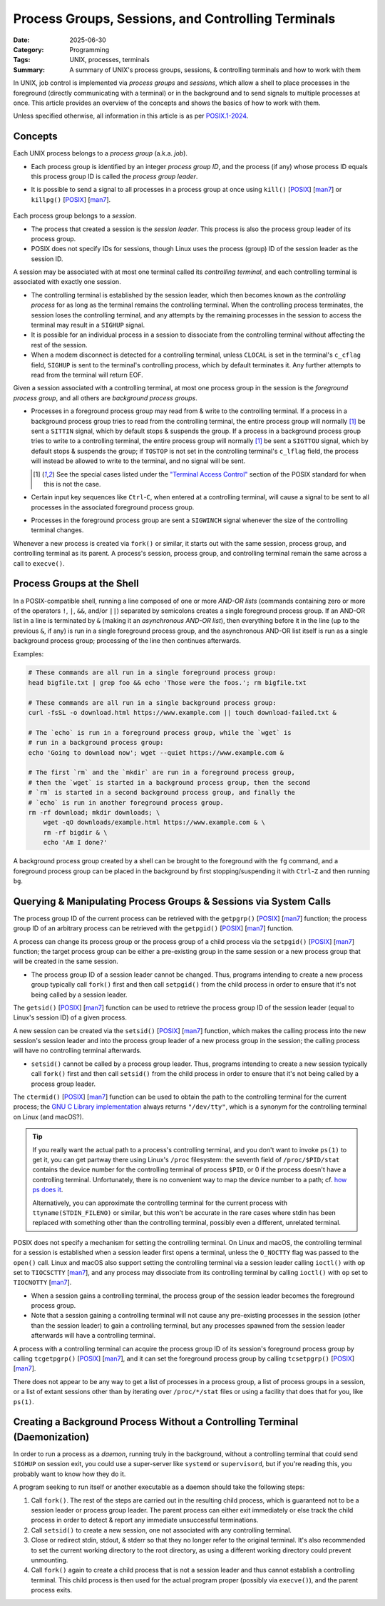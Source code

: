 ===================================================
Process Groups, Sessions, and Controlling Terminals
===================================================

:Date: 2025-06-30
:Category: Programming
:Tags: UNIX, processes, terminals
:Summary:
    A summary of UNIX's process groups, sessions, & controlling terminals and
    how to work with them

In UNIX, job control is implemented via *process groups* and *sessions*, which
allow a shell to place processes in the foreground (directly communicating with
a terminal) or in the background and to send signals to multiple processes at
once.  This article provides an overview of the concepts and shows the basics
of how to work with them.

Unless specified otherwise, all information in this article is as per
`POSIX.1-2024`__.

__ https://pubs.opengroup.org/onlinepubs/9799919799/

.. role:: kbd(literal)

Concepts
========

Each UNIX process belongs to a *process group* (a.k.a. *job*).

- Each process group is identified by an integer *process group ID*, and the
  process (if any) whose process ID equals this process group ID is called the
  *process group leader*.

- It is possible to send a signal to all processes in a process group at once
  using ``kill()`` [POSIX__] [man7__] or ``killpg()`` [POSIX__] [man7__].

    __ https://pubs.opengroup.org/onlinepubs/9799919799/functions/kill.html
    __ https://man7.org/linux/man-pages/man2/kill.2.html
    __ https://pubs.opengroup.org/onlinepubs/9799919799/functions/killpg.html
    __ https://man7.org/linux/man-pages/man3/killpg.3.html

Each process group belongs to a *session*.

- The process that created a session is the *session leader*.  This process is
  also the process group leader of its process group.

- POSIX does not specify IDs for sessions, though Linux uses the process
  (group) ID of the session leader as the session ID.

A session may be associated with at most one terminal called its *controlling
terminal*, and each controlling terminal is associated with exactly one
session.

- The controlling terminal is established by the session leader, which then
  becomes known as the *controlling process* for as long as the terminal
  remains the controlling terminal.  When the controlling process terminates,
  the session loses the controlling terminal, and any attempts by the remaining
  processes in the session to access the terminal may result in a ``SIGHUP``
  signal.

- It is possible for an individual process in a session to dissociate from the
  controlling terminal without affecting the rest of the session.

- When a modem disconnect is detected for a controlling terminal, unless
  ``CLOCAL`` is set in the terminal's ``c_cflag`` field, ``SIGHUP`` is sent to
  the terminal's controlling process, which by default terminates it.  Any
  further attempts to read from the terminal will return EOF.

Given a session associated with a controlling terminal, at most one process
group in the session is the *foreground process group*, and all others are
*background process groups*.

- Processes in a foreground process group may read from & write to the
  controlling terminal.  If a process in a background process group tries to
  read from the controlling terminal, the entire process group will normally
  [#fn1]_ be sent a ``SITTIN`` signal, which by default stops & suspends the
  group.  If a process in a background process group tries to write to a
  controlling terminal, the entire process group will normally [#fn1]_ be sent
  a ``SIGTTOU`` signal, which by default stops & suspends the group; if
  ``TOSTOP`` is not set in the controlling terminal's ``c_lflag`` field, the
  process will instead be allowed to write to the terminal, and no signal will
  be sent.

  .. [#fn1] See the special cases listed under the `"Terminal Access
     Control"`__ section of the POSIX standard for when this is not the case.

  __ https://pubs.opengroup.org/onlinepubs/9799919799/basedefs/V1_chap11.html#tag_11_01_04

- Certain input key sequences like :kbd:`Ctrl`-:kbd:`C`, when entered at a
  controlling terminal, will cause a signal to be sent to all processes in the
  associated foreground process group.

- Processes in the foreground process group are sent a ``SIGWINCH`` signal
  whenever the size of the controlling terminal changes.

Whenever a new process is created via ``fork()`` or similar, it starts out with
the same session, process group, and controlling terminal as its parent.  A
process's session, process group, and controlling terminal remain the same
across a call to ``execve()``.

Process Groups at the Shell
===========================

.. To include:
    - how the shell divides commands into process groups
    - backgrounding & foregrounding in the shell?


In a POSIX-compatible shell, running a line composed of one or more *AND-OR
lists* (commands containing zero or more of the operators ``!``, ``|``, ``&&``,
and/or ``||``) separated by semicolons creates a single foreground process
group.  If an AND-OR list in a line is terminated by ``&`` (making it an
*asynchronous AND-OR list*), then everything before it in the line (up to the
previous ``&``, if any) is run in a single foreground process group, and the
asynchronous AND-OR list itself is run as a single background process group;
processing of the line then continues afterwards.

Examples:

.. code:: bash

    # These commands are all run in a single foreground process group:
    head bigfile.txt | grep foo && echo 'Those were the foos.'; rm bigfile.txt

    # These commands are all run in a single background process group:
    curl -fsSL -o download.html https://www.example.com || touch download-failed.txt &

    # The `echo` is run in a foreground process group, while the `wget` is
    # run in a background process group:
    echo 'Going to download now'; wget --quiet https://www.example.com &

    # The first `rm` and the `mkdir` are run in a foreground process group,
    # then the `wget` is started in a background process group, then the second
    # `rm` is started in a second background process group, and finally the
    # `echo` is run in another foreground process group.
    rm -rf download; mkdir downloads; \
        wget -qO downloads/example.html https://www.example.com & \
        rm -rf bigdir & \
        echo 'Am I done?'

A background process group created by a shell can be brought to the foreground
with the ``fg`` command, and a foreground process group can be placed in the
background by first stopping/suspending it with :kbd:`Ctrl`-:kbd:`Z` and then
running ``bg``.

Querying & Manipulating Process Groups & Sessions via System Calls
==================================================================

The process group ID of the current process can be retrieved with the
``getpgrp()`` [POSIX__] [man7__] function; the process group ID of an arbitrary
process can be retrieved with the ``getpgid()`` [POSIX__] [man7__] function.

__ https://pubs.opengroup.org/onlinepubs/9799919799/functions/getpgrp.html
__ https://man7.org/linux/man-pages/man3/getpgrp.3p.html
__ https://pubs.opengroup.org/onlinepubs/9799919799/functions/getpgid.html
__ https://man7.org/linux/man-pages/man3/getpgid.3p.html

A process can change its process group or the process group of a child process
via the ``setpgid()`` [POSIX__] [man7__] function; the target process group can
be either a pre-existing group in the same session or a new process group that
will be created in the same session.

- The process group ID of a session leader cannot be changed.  Thus, programs
  intending to create a new process group typically call ``fork()`` first and
  then call ``setpgid()`` from the child process in order to ensure that it's
  not being called by a session leader.

__ https://pubs.opengroup.org/onlinepubs/9799919799/functions/setpgid.html
__ https://www.man7.org/linux/man-pages/man2/setpgid.2.html

The ``getsid()`` [POSIX__] [man7__] function can be used to retrieve the
process group ID of the session leader (equal to Linux's session ID) of a given
process.

__ https://pubs.opengroup.org/onlinepubs/9799919799/functions/getsid.html
__ https://man7.org/linux/man-pages/man2/getsid.2.html

A new session can be created via the ``setsid()`` [POSIX__] [man7__] function,
which makes the calling process into the new session's session leader and into
the process group leader of a new process group in the session; the calling
process will have no controlling terminal afterwards.

- ``setsid()`` cannot be called by a process group leader.  Thus, programs
  intending to create a new session typically call ``fork()`` first and then
  call ``setsid()`` from the child process in order to ensure that it's not
  being called by a process group leader.

__ https://pubs.opengroup.org/onlinepubs/9799919799/functions/setsid.html
__ https://man7.org/linux/man-pages/man2/setsid.2.html

The ``ctermid()`` [POSIX__] [man7__] function can be used to obtain the path to
the controlling terminal for the current process; the `GNU C Library
implementation`__ always returns ``"/dev/tty"``, which is a synonym for the
controlling terminal on Linux (and macOS?).

__ https://pubs.opengroup.org/onlinepubs/9799919799/functions/ctermid.html
__ https://man7.org/linux/man-pages/man3/ctermid.3.html
__ https://www.gnu.org/software/libc/manual/html_node/Identifying-the-Terminal.html

.. tip::

    If you really want the actual path to a process's controlling terminal, and
    you don't want to invoke ``ps(1)`` to get it, you can get partway there
    using Linux's ``/proc`` filesystem: the seventh field of
    ``/proc/$PID/stat`` contains the device number for the controlling terminal
    of process ``$PID``, or 0 if the process doesn't have a controlling
    terminal.  Unfortunately, there is no convenient way to map the device
    number to a path; cf. `how ps does it`__.

    __ https://gitlab.com/procps-ng/procps/-/blob/v4.0.5/library/devname.c?ref_type=tags#L326

    Alternatively, you can approximate the controlling terminal for the current
    process with ``ttyname(STDIN_FILENO)`` or similar, but this won't be
    accurate in the rare cases where stdin has been replaced with something
    other than the controlling terminal, possibly even a different, unrelated
    terminal.

POSIX does not specify a mechanism for setting the controlling terminal.  On
Linux and macOS, the controlling terminal for a session is established when a
session leader first opens a terminal, unless the ``O_NOCTTY`` flag was passed
to the ``open()`` call.  Linux and macOS also support setting the controlling
terminal via a session leader calling ``ioctl()`` with ``op`` set to
``TIOCSCTTY`` [man7__], and any process may dissociate from its controlling
terminal by calling ``ioctl()`` with ``op`` set to ``TIOCNOTTY`` [man7__].

__ https://man7.org/linux/man-pages/man2/TIOCSCTTY.2const.html
__ https://man7.org/linux/man-pages/man2/TIOCNOTTY.2const.html

- When a session gains a controlling terminal, the process group of the session
  leader becomes the foreground process group.

- Note that a session gaining a controlling terminal will not cause any
  pre-existing processes in the session (other than the session leader) to gain
  a controlling terminal, but any processes spawned from the session leader
  afterwards will have a controlling terminal.

A process with a controlling terminal can acquire the process group ID of its
session's foreground process group by calling ``tcgetpgrp()`` [POSIX__]
[man7__], and it can set the foreground process group by calling
``tcsetpgrp()`` [POSIX__] [man7__].

__ https://pubs.opengroup.org/onlinepubs/9799919799/functions/tcgetpgrp.html
__ https://man7.org/linux/man-pages/man3/tcgetpgrp.3.html
__ https://pubs.opengroup.org/onlinepubs/9799919799/functions/tcsetpgrp.html
__ https://man7.org/linux/man-pages/man3/tcsetpgrp.3.html

There does not appear to be any way to get a list of processes in a process
group, a list of process groups in a session, or a list of extant sessions
other than by iterating over ``/proc/*/stat`` files or using a facility that
does that for you, like ``ps(1)``.

Creating a Background Process Without a Controlling Terminal (Daemonization)
============================================================================

In order to run a process as a *daemon*, running truly in the background,
without a controlling terminal that could send ``SIGHUP`` on session exit, you
could use a super-server like ``systemd`` or ``supervisord``, but if you're
reading this, you probably want to know how they do it.

A program seeking to run itself or another executable as a daemon should take
the following steps:

1. Call ``fork()``.  The rest of the steps are carried out in the resulting
   child process, which is guaranteed not to be a session leader or process
   group leader.  The parent process can either exit immediately or else track
   the child process in order to detect & report any immediate unsuccessful
   terminations.

2. Call ``setsid()`` to create a new session, one not associated with any
   controlling terminal.

3. Close or redirect stdin, stdout, & stderr so that they no longer refer to
   the original terminal.  It's also recommended to set the current working
   directory to the root directory, as using a different working directory
   could prevent unmounting.

4. Call ``fork()`` again to create a child process that is not a session leader
   and thus cannot establish a controlling terminal.  This child process is
   then used for the actual program proper (possibly via ``execve()``), and the
   parent process exits.
